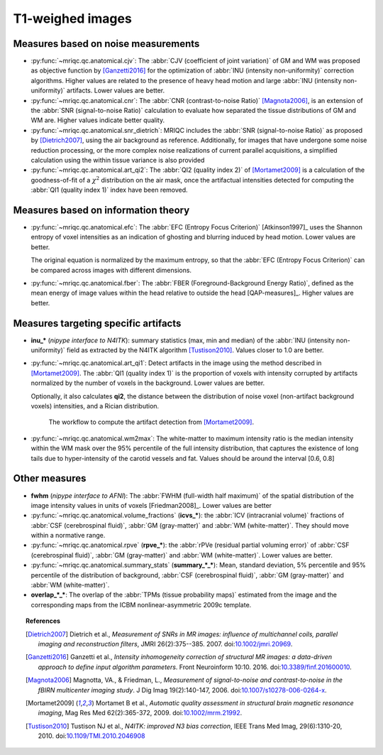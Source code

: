 
.. _t1w:


T1-weighed images
-----------------

Measures based on noise measurements
^^^^^^^^^^^^^^^^^^^^^^^^^^^^^^^^^^^^

- :py:func:`~mriqc.qc.anatomical.cjv`: 
  The :abbr:`CJV (coefficient of joint variation)` of GM and WM was proposed as objective function by [Ganzetti2016]_ for the optimization of :abbr:`INU (intensity non-uniformity)` correction algorithms. Higher values are related to the presence of heavy head motion and large :abbr:`INU (intensity non-uniformity)` artifacts. Lower values are better.

- :py:func:`~mriqc.qc.anatomical.cnr`:
  The :abbr:`CNR (contrast-to-noise Ratio)` [Magnota2006]_, is an extension of the :abbr:`SNR (signal-to-noise Ratio)` calculation to evaluate how separated the tissue distributions of GM and WM are. Higher values indicate better quality.

- :py:func:`~mriqc.qc.anatomical.snr_dietrich`: 
  MRIQC includes the :abbr:`SNR (signal-to-noise Ratio)` as proposed
  by [Dietrich2007]_, using the air background as reference.
  Additionally, for images that have undergone some noise reduction
  processing, or the more complex noise realizations of current
  parallel acquisitions, a simplified calculation using the within
  tissue variance is also provided

- :py:func:`~mriqc.qc.anatomical.art_qi2`: The 
  :abbr:`QI2 (quality index 2)` of [Mortamet2009]_ is a calculation
  of the goodness-of-fit of a :math:`\chi^2` distribution on the 
  air mask, once the artifactual intensities detected for computing
  the :abbr:`QI1 (quality index 1)` index have been removed.

Measures based on information theory
^^^^^^^^^^^^^^^^^^^^^^^^^^^^^^^^^^^^

- :py:func:`~mriqc.qc.anatomical.efc`:
  The :abbr:`EFC (Entropy Focus Criterion)`
  [Atkinson1997]_ uses the Shannon entropy of voxel intensities as 
  an indication of ghosting and blurring induced by head motion.
  Lower values are better.

  The original equation is normalized by the maximum entropy, so that the
  :abbr:`EFC (Entropy Focus Criterion)` can be compared across images with
  different dimensions.

- :py:func:`~mriqc.qc.anatomical.fber`:
  The :abbr:`FBER (Foreground-Background Energy Ratio)`,
  defined as the mean energy of image values within the head relative to outside the head [QAP-measures]_.
  Higher values are better.

Measures targeting specific artifacts
^^^^^^^^^^^^^^^^^^^^^^^^^^^^^^^^^^^^^

- **inu_\*** (*nipype interface to N4ITK*): summary statistics (max, min and median)
  of the :abbr:`INU (intensity non-uniformity)` field as extracted by the N4ITK algorithm
  [Tustison2010]_. Values closer to 1.0 are better.

- :py:func:`~mriqc.qc.anatomical.art_qi1`:
  Detect artifacts in the image using the method described in [Mortamet2009]_.
  The :abbr:`QI1 (quality index 1)` is the proportion of voxels with intensity corrupted by artifacts
  normalized by the number of voxels in the background. Lower values are better.

  Optionally, it also calculates **qi2**, the distance between the distribution
  of noise voxel (non-artifact background voxels) intensities, and a
  Rician distribution.

  .. figure:: ../resources/mortamet-mrm2009.png

    The workflow to compute the artifact detection from [Mortamet2009]_.

- :py:func:`~mriqc.qc.anatomical.wm2max`:
  The white-matter to maximum intensity ratio is the median intensity
  within the WM mask over the 95% percentile of the full intensity
  distribution, that captures the existence of long tails due to
  hyper-intensity of the carotid vessels and fat. Values
  should be around the interval [0.6, 0.8]


Other measures
^^^^^^^^^^^^^^

- **fwhm** (*nipype interface to AFNI*): The :abbr:`FWHM (full-width half maximum)` of 
  the spatial distribution of the image intensity values in units of voxels [Friedman2008]_.
  Lower values are better

- :py:func:`~mriqc.qc.anatomical.volume_fractions` (**icvs_\***):
  the
  :abbr:`ICV (intracranial volume)` fractions of :abbr:`CSF (cerebrospinal fluid)`,
  :abbr:`GM (gray-matter)` and :abbr:`WM (white-matter)`. They should move within
  a normative range.

- :py:func:`~mriqc.qc.anatomical.rpve` (**rpve_\***): the
  :abbr:`rPVe (residual partial voluming error)` of :abbr:`CSF (cerebrospinal fluid)`,
  :abbr:`GM (gray-matter)` and :abbr:`WM (white-matter)`. Lower values are better.

- :py:func:`~mriqc.qc.anatomical.summary_stats` (**summary_\*_\***):
  Mean, standard deviation, 5% percentile and 95% percentile of the distribution
  of background, :abbr:`CSF (cerebrospinal fluid)`, :abbr:`GM (gray-matter)` and
  :abbr:`WM (white-matter)`.

- **overlap_\*_\***: 
  The overlap of the :abbr:`TPMs (tissue probability maps)` estimated from the image and the corresponding maps from the ICBM nonlinear-asymmetric 2009c template.


.. topic:: References

  .. [Dietrich2007] Dietrich et al., *Measurement of SNRs in MR images: influence
    of multichannel coils, parallel imaging and reconstruction filters*, JMRI 26(2):375--385.
    2007. doi:`10.1002/jmri.20969 <http://dx.doi.org/10.1002/jmri.20969>`_.

  .. [Ganzetti2016] Ganzetti et al., *Intensity inhomogeneity correction of structural MR images:
    a data-driven approach to define input algorithm parameters*. Front Neuroinform 10:10. 2016.
    doi:`10.3389/finf.201600010 <http://dx.doi.org/10.3389/finf.201600010>`_.

  .. [Magnota2006] Magnotta, VA., & Friedman, L., *Measurement of signal-to-noise
    and contrast-to-noise in the fBIRN multicenter imaging study*. 
    J Dig Imag 19(2):140-147, 2006. doi:`10.1007/s10278-006-0264-x
    <http://dx.doi.org/10.1007/s10278-006-0264-x>`_.

  .. [Mortamet2009] Mortamet B et al., *Automatic quality assessment in
    structural brain magnetic resonance imaging*, Mag Res Med 62(2):365-372,
    2009. doi:`10.1002/mrm.21992 <http://dx.doi.org/10.1002/mrm.21992>`_.

  .. [Tustison2010] Tustison NJ et al., *N4ITK: improved N3 bias correction*, IEEE Trans Med Imag, 29(6):1310-20,
    2010. doi:`10.1109/TMI.2010.2046908 <http://dx.doi.org/10.1109/TMI.2010.2046908>`_